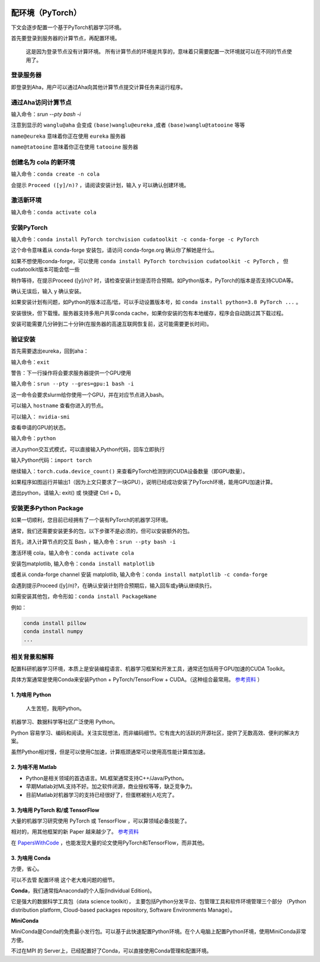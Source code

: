 .. mpi server note index page

.. image:: https://visitor-badge.glitch.me/badge?page_id=lu.readthedocs.io.ServerNote.配环境PyTorch

========================
配环境（PyTorch）
========================

下文会逐步配置一个基于PyTorch机器学习环境。

首先要登录到服务器的计算节点，再配置环境。

    这是因为登录节点没有计算环境。
    所有计算节点的环境是共享的，意味着只需要配置一次环境就可以在不同的节点使用了。


登录服务器
==============

即登录到Aha，用户可以通过Aha向其他计算节点提交计算任务来运行程序。

.. image:: pics/N2登录到Aha服务器.png

通过Aha访问计算节点
=================

输入命令：`srun --pty bash -i`

.. image:: pics/N2通过Aha访问计算节点.png

注意到显示的 ``wanglu@aha`` 会变成 ``(base)wanglu@eureka`` ,或者 ``(base)wanglu@tatooine`` 等等

``name@eureka`` 意味着你正在使用 ``eureka`` 服务器

``name@tatooine`` 意味着你正在使用 ``tatooine`` 服务器


创建名为 cola 的新环境
====================

输入命令：``conda create -n cola``

会提示 ``Proceed ([y]/n)?`` ，请阅读安装计划，输入 y 可以确认创建环境。

.. image:: pics/N2创建环境.png


激活新环境
=========

输入命令：``conda activate cola``

.. image:: pics/N2激活环境.png


安装PyTorch
===========

输入命令：``conda install PyTorch torchvision cudatoolkit -c conda-forge -c PyTorch``

这个命令意味着从 conda-forge 安装包，请访问 conda-forge.org 确认你了解她是什么。

如果不想使用conda-forge，可以使用 ``conda install PyTorch torchvision cudatoolkit -c PyTorch`` ，
但cudatoolkit版本可能会低一些

稍作等待，在提示Proceed ([y]/n)? 时，请检查安装计划是否符合预期。如Python版本，PyTorch的版本是否支持CUDA等。

确认无误后，输入 y 确认安装。

如果安装计划有问题，如Python的版本过高/低，可以手动设置版本号，如 ``conda install python=3.8 PyTorch ...`` 。

安装很快，但下载慢。服务器支持多用户共享conda cache，如果你安装的包有本地缓存，程序会自动跳过其下载过程。

安装可能需要几分钟到二十分钟(在服务器的高速互联网恢复前，这可能需要更长时间)。

.. image:: pics/N2安装PyTorch.png


验证安装
=======

首先需要退出eureka，回到aha：

输入命令：``exit``

.. image:: pics/N2验证安装.png

警告：下一行操作将会要求服务器提供一个GPU使用

输入命令：``srun --pty --gres=gpu:1 bash -i``

这一命令会要求slurm给你使用一个GPU，并在对应节点进入bash。

可以输入 ``hostname`` 查看你进入的节点。

可以输入： ``nvidia-smi``

查看申请的GPU的状态。

输入命令：``python``

进入python交互式模式，可以直接输入Python代码，回车立即执行

.. image:: pics/N2验证安装2.png

输入Python代码：``import torch``

继续输入：``torch.cuda.device_count()`` 来查看PyTorch检测到的CUDA设备数量（即GPU数量）。

.. image:: pics/N2验证安装3.png

如果程序如图运行并输出1（因为上文只要求了一块GPU），说明已经成功安装了PyTorch环境，能用GPU加速计算。

退出python，请输入: exit() 或 快捷键 Ctrl + D。


安装更多Python Package
=====================

如果一切顺利，您目前已经拥有了一个装有PyTorch的机器学习环境。

通常，我们还需要安装更多的包，以下步骤不是必须的，但可以安装额外的包。

首先，进入计算节点的交互 Bash ，输入命令：``srun --pty bash -i``

激活环境 cola，输入命令：``conda activate cola``

安装包matplotlib, 输入命令：``conda install matplotlib``

或者从 conda-forge channel 安装 matplotlib, 输入命令：``conda install matplotlib -c conda-forge``

会遇到提示Proceed ([y]/n)?，在确认安装计划符合预期后，输入回车或y确认继续执行。

.. image:: pics/N2安装更多.png

如需安装其他包，命令形如：``conda install PackageName``

例如：

.. code-block:: bash

    conda install pillow
    conda install numpy
    ...


相关背景和解释
=============

配置科研机器学习环境，本质上是安装编程语言、机器学习框架和开发工具，通常还包括用于GPU加速的CUDA Toolkit。

具体方案通常是使用Conda来安装Python + PyTorch/TensorFlow + CUDA。（这种组合最常用。 参考资料_ ）

.. _参考资料: https://zhuanlan.zhihu.com/p/93563377


1. 为啥用 Python
----------------

    人生苦短，我用Python。

机器学习、数据科学等社区广泛使用 Python。

Python 容易学习、编码和阅读。关注实现想法，而非编码细节。它有庞大的活跃的开源社区，提供了无数高效、便利的解决方案。

虽然Python相对慢，但是可以使用C加速，计算瓶颈通常可以使用高性能计算库加速。


2. 为啥不用 Matlab
-----------------

- Python是相关领域的首选语言。ML框架通常支持C++/Java/Python。
- 早期Matlab对ML支持不好。加之软件闭源，商业授权等等，缺乏竞争力。
- 目前Matlab对机器学习的支持已经很好了，但蛋糕被别人吃完了。

3. 为啥用 PyTorch 和/或 TensorFlow
---------------------------------

大量的机器学习研究使用 PyTorch 或 TensorFlow ，可以算领域必备技能了。

相对的，用其他框架的新 Paper 越来越少了。 参考资料_

.. _参考资料: https://zhuanlan.zhihu.com/p/93563377

在 PapersWithCode_ ，也能发现大量的论文使用PyTorch和TensorFlow，而非其他。

.. _PapersWithCode: https://paperswithcode.com/


3. 为啥用 Conda
--------------

方便，省心。

可以不去管 配置环境 这个老大难问题的细节。

**Conda**，我们通常指Anaconda的个人版(Individual Edition)。

它是强大的数据科学工具包（data science toolkit），
主要包括Python分发平台、包管理工具和软件环境管理三个部分
（Python distribution platform, Cloud-based packages repository, Software Environments Manage）。

**MiniConda**

MiniConda是Conda的免费最小发行包。可以基于此快速配置Python环境。在个人电脑上配置Python环境，使用MiniConda非常方便。

不过在MPI 的 Server上，已经配置好了Conda，可以直接使用Conda管理和配置环境。
